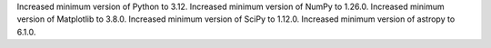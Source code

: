 Increased minimum version of Python to 3.12.
Increased minimum version of NumPy to 1.26.0.
Increased minimum version of Matplotlib to 3.8.0.
Increased minimum version of SciPy to 1.12.0.
Increased minimum version of astropy to 6.1.0.
